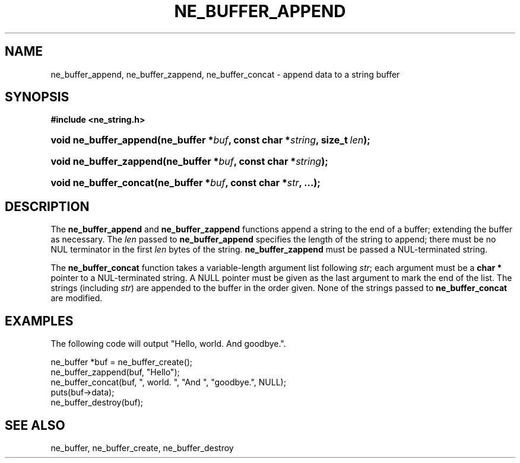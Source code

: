 .\" ** You probably do not want to edit this file directly **
.\" It was generated using the DocBook XSL Stylesheets (version 1.69.1).
.\" Instead of manually editing it, you probably should edit the DocBook XML
.\" source for it and then use the DocBook XSL Stylesheets to regenerate it.
.TH "NE_BUFFER_APPEND" "3" "23 January 2007" "neon 0.26.3" "neon API reference"
.\" disable hyphenation
.nh
.\" disable justification (adjust text to left margin only)
.ad l
.SH "NAME"
ne_buffer_append, ne_buffer_zappend, ne_buffer_concat \- append data to a string buffer
.SH "SYNOPSIS"
.PP
\fB#include <ne_string.h>\fR
.HP 22
\fBvoid\ \fBne_buffer_append\fR\fR\fB(\fR\fBne_buffer\ *\fR\fB\fIbuf\fR\fR\fB, \fR\fBconst\ char\ *\fR\fB\fIstring\fR\fR\fB, \fR\fBsize_t\ \fR\fB\fIlen\fR\fR\fB);\fR
.HP 23
\fBvoid\ \fBne_buffer_zappend\fR\fR\fB(\fR\fBne_buffer\ *\fR\fB\fIbuf\fR\fR\fB, \fR\fBconst\ char\ *\fR\fB\fIstring\fR\fR\fB);\fR
.HP 22
\fBvoid\ \fBne_buffer_concat\fR\fR\fB(\fR\fBne_buffer\ *\fR\fB\fIbuf\fR\fR\fB, \fR\fBconst\ char\ *\fR\fB\fIstr\fR\fR\fB, \fR\fB...\fR\fB);\fR
.SH "DESCRIPTION"
.PP
The
\fBne_buffer_append\fR
and
\fBne_buffer_zappend\fR
functions append a string to the end of a buffer; extending the buffer as necessary. The
\fIlen\fR
passed to
\fBne_buffer_append\fR
specifies the length of the string to append; there must be no
NUL
terminator in the first
\fIlen\fR
bytes of the string.
\fBne_buffer_zappend\fR
must be passed a
NUL\-terminated string.
.PP
The
\fBne_buffer_concat\fR
function takes a variable\-length argument list following
\fIstr\fR; each argument must be a
\fBchar *\fR
pointer to a
NUL\-terminated string. A
NULL
pointer must be given as the last argument to mark the end of the list. The strings (including
\fIstr\fR) are appended to the buffer in the order given. None of the strings passed to
\fBne_buffer_concat\fR
are modified.
.SH "EXAMPLES"
.PP
The following code will output "Hello, world. And goodbye.".
.sp
.nf
ne_buffer *buf = ne_buffer_create();
ne_buffer_zappend(buf, "Hello");
ne_buffer_concat(buf, ", world. ", "And ", "goodbye.", NULL);
puts(buf\->data);
ne_buffer_destroy(buf);
.fi
.SH "SEE ALSO"
.PP
ne_buffer,
ne_buffer_create,
ne_buffer_destroy
